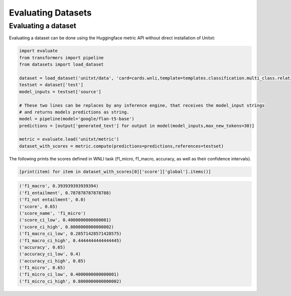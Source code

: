 .. _evaluating_datasets:

===================================
Evaluating Datasets
===================================

Evaluating a dataset 
-----------------

Evaluating a dataset can be done using the Huggingface metric API without direct installation of Unitxt:

.. code-block:: python

  import evaluate
  from transformers import pipeline
  from datasets import load_dataset

  dataset = load_dataset('unitxt/data', 'card=cards.wnli,template=templates.classification.multi_class.relation.default,max_test_instances=100',trust_remote_code=True)
  testset = dataset['test']
  model_inputs = testset['source']

  # These two lines can be replaces by any inference engine, that receives the model_input strings
  # and returns models predictions as string.
  model = pipeline(model='google/flan-t5-base')
  predictions = [output['generated_text'] for output in model(model_inputs,max_new_tokens=30)]
  
  metric = evaluate.load('unitxt/metric')
  dataset_with_scores = metric.compute(predictions=predictions,references=testset)

The following prints the scores defined in WNLI task (f1_micro, f1_macro, accuracy, as well as their confidence intervals).

.. code-block:: python
  
    [print(item) for item in dataset_with_scores[0]['score']['global'].items()] 


.. code-block::
  
    ('f1_macro', 0.393939393939394)
    ('f1_entailment', 0.787878787878788)
    ('f1_not entailment', 0.0)
    ('score', 0.65)
    ('score_name', 'f1_micro')
    ('score_ci_low', 0.4000000000000001)
    ('score_ci_high', 0.8000000000000002)
    ('f1_macro_ci_low', 0.28571428571428575)
    ('f1_macro_ci_high', 0.4444444444444445)
    ('accuracy', 0.65)
    ('accuracy_ci_low', 0.4)
    ('accuracy_ci_high', 0.85)
    ('f1_micro', 0.65)
    ('f1_micro_ci_low', 0.4000000000000001)
    ('f1_micro_ci_high', 0.8000000000000002)